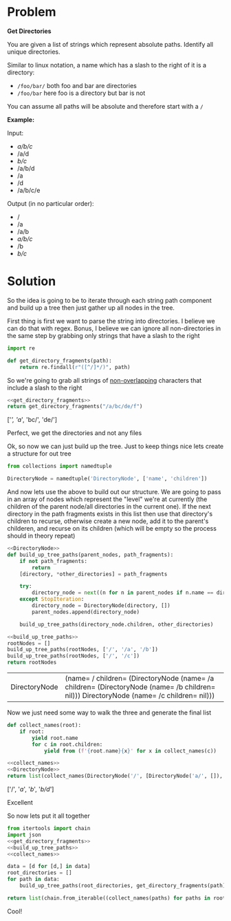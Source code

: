 * Problem

  *Get Directories*

  You are given a list of strings which represent absolute paths. Identify all unique directories.

  Similar to linux notation, a name which has a slash to the right of it is a directory:

  - =/foo/bar/= both foo and bar are directories
  - =/foo/bar= here foo is a directory but bar is not

  You can assume all paths will be absolute and therefore start with a =/=

  *Example:*

  Input:
  
    #+name: sample-input
    - /a/b/c/
    - /a/d
    - /b/c/
    - /a/b/d
    - /a
    - /d
    - /a/b/c/e

  Output (in no particular order):
  
    #+name: sample-output
    - /
    - /a
    - /a/b
    - /a/b/c/
    - /b
    - /b/c/

 
* Solution
  
So the idea is going to be to iterate through each string path component and build up a tree then just gather up all nodes in the tree.

First thing is first we want to parse the string into directories. I believe we can do that with regex. Bonus, I believe we can ignore all non-directories in the same step by grabbing only strings that have a slash to the right

#+name: get_directory_fragments
#+begin_src python :eval no
  import re

  def get_directory_fragments(path):
      return re.findall(r"([^/]*/)", path)
#+end_src

So we're going to grab all strings of [[https://docs.python.org/3/library/re.html#re.finditer][non-overlapping]] characters that include a slash to the right

#+begin_src python :results drawer :noweb strip-export :exports both
  <<get_directory_fragments>>
  return get_directory_fragments("/a/bc/de/f")
#+end_src

#+RESULTS:
:results:
['/', 'a/', 'bc/', 'de/']
:end:

Perfect, we get the directories and not any files

Ok, so now we can just build up the tree. Just to keep things nice lets create a structure for out tree


#+name: DirectoryNode
#+begin_src python :eval no
  from collections import namedtuple

  DirectoryNode = namedtuple('DirectoryNode', ['name', 'children'])
#+end_src

And now lets use the above to build out our structure. We are going to pass in an array of nodes which represent the "level" we're at currently (the children of the parent node/all directories in the current one). If the next directory in the path fragments exists in this list then use that directory's children to recurse, otherwise create a new node, add it to the parent's childeren, and recurse on its children (which will be empty so the process should in theory repeat)


#+name: build_up_tree_paths
#+begin_src python :eval no :noweb strip-export
  <<DirectoryNode>>
  def build_up_tree_paths(parent_nodes, path_fragments):
      if not path_fragments:
          return
      [directory, *other_directories] = path_fragments

      try:
          directory_node = next((n for n in parent_nodes if n.name == directory))
      except StopIteration:
          directory_node = DirectoryNode(directory, [])
          parent_nodes.append(directory_node)

      build_up_tree_paths(directory_node.children, other_directories)
#+end_src

#+begin_src python :noweb strip-export :exports both
  <<build_up_tree_paths>>
  rootNodes = []
  build_up_tree_paths(rootNodes, ['/', '/a', '/b'])
  build_up_tree_paths(rootNodes, ['/', '/c'])
  return rootNodes
#+end_src

#+RESULTS:
| DirectoryNode | (name= / children= (DirectoryNode (name= /a children= (DirectoryNode (name= /b children= nil))) DirectoryNode (name= /c children= nil))) |

Now we just need some way to walk the three and generate the final list

#+name: collect_names
#+begin_src python :eval no
  def collect_names(root):
      if root:
          yield root.name
          for c in root.children:
              yield from (f'{root.name}{x}' for x in collect_names(c))
#+end_src

#+begin_src python :noweb strip-export :exports both :results drawer
  <<collect_names>>
  <<DirectoryNode>>
  return list(collect_names(DirectoryNode('/', [DirectoryNode('a/', []), DirectoryNode('b/', [DirectoryNode('d/', [])])])))
#+end_src

#+RESULTS:
:results:
['/', '/a/', '/b/', '/b/d/']
:end:

Excellent

So now lets put it all together

#+begin_src python :noweb strip-export :var data=sample-input :results drawer
  from itertools import chain
  import json
  <<get_directory_fragments>>
  <<build_up_tree_paths>>
  <<collect_names>>

  data = [d for [d,] in data]
  root_directories = []
  for path in data:
      build_up_tree_paths(root_directories, get_directory_fragments(path))

  return list(chain.from_iterable((collect_names(paths) for paths in root_directories)))
#+end_src

#+RESULTS:
:results:
['/', '/a/', '/a/b/', '/a/b/c/', '/b/', '/b/c/']
:end:

Cool!
